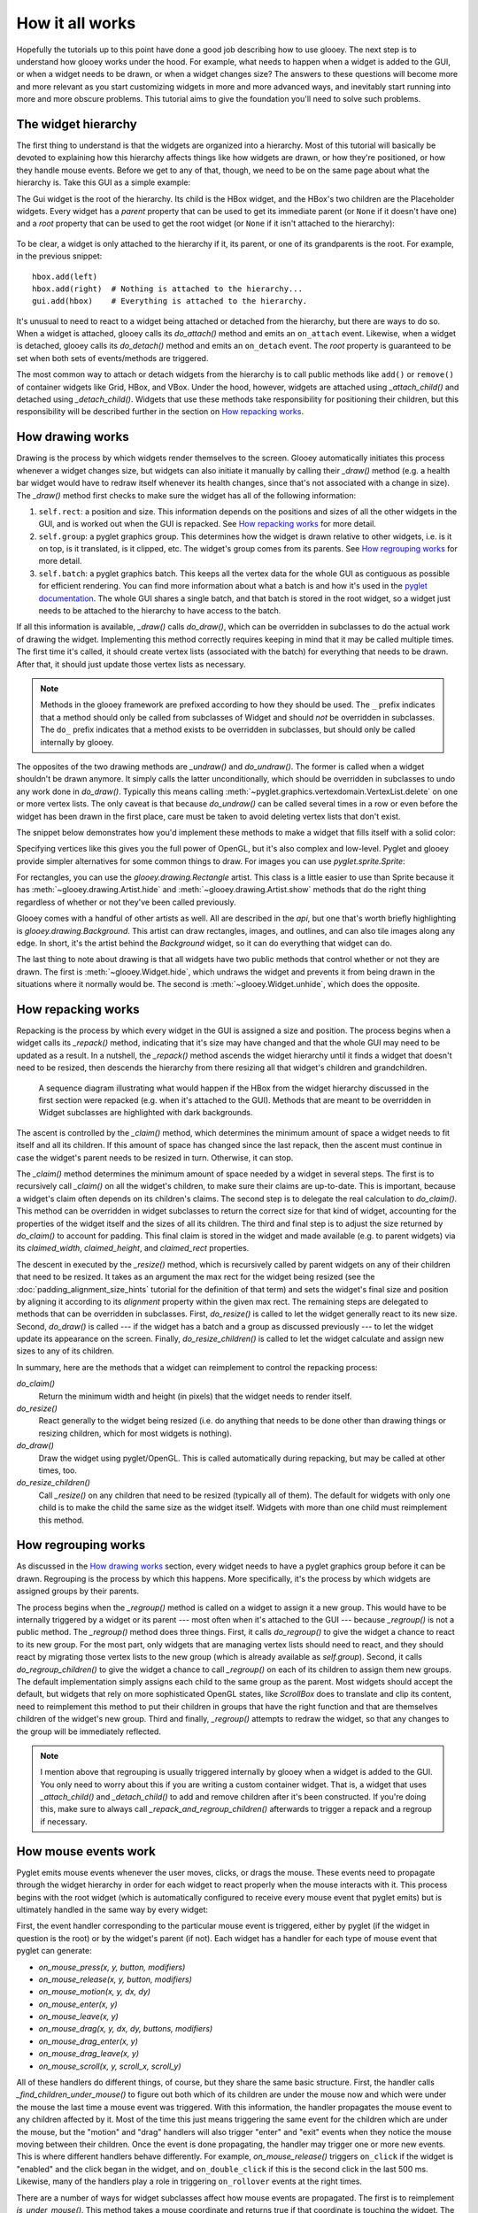 ****************
How it all works
****************

Hopefully the tutorials up to this point have done a good job describing how to 
use glooey.  The next step is to understand how glooey works under the hood.  
For example, what needs to happen when a widget is added to the GUI, or when a 
widget needs to be drawn, or when a widget changes size?  The answers to these 
questions will become more and more relevant as you start customizing widgets 
in more and more advanced ways, and inevitably start running into more and more 
obscure problems.  This tutorial aims to give the foundation you'll need to 
solve such problems.

The widget hierarchy
====================
The first thing to understand is that the widgets are organized into a 
hierarchy.  Most of this tutorial will basically be devoted to explaining how 
this hierarchy affects things like how widgets are drawn, or how they're 
positioned, or how they handle mouse events.  Before we get to any of that, 
though, we need to be on the same page about what the hierarchy is.  Take this 
GUI as a simple example:

.. demo:: how_it_all_works/hierarchy.py

   import pyglet
   import glooey

   window = pyglet.window.Window()

   gui = glooey.Gui(window)
   hbox = glooey.HBox(); hbox.padding = 10
   left = glooey.Placeholder()
   right = glooey.Placeholder()

   hbox.add(left)
   hbox.add(right)
   gui.add(hbox)

   pyglet.app.run()

The Gui widget is the root of the hierarchy.  Its child is the HBox widget, and 
the HBox's two children are the Placeholder widgets.  Every widget has a 
`parent` property that can be used to get its immediate parent (or ``None`` if 
it doesn't have one) and a `root` property that can be used to get the root 
widget (or ``None`` if it isn't attached to the hierarchy):

.. figure:: how_it_all_works/hierarchy.svg
   :align: center

To be clear, a widget is only attached to the hierarchy if it, its parent, or 
one of its grandparents is the root.  For example, in the previous snippet::

   hbox.add(left)
   hbox.add(right)  # Nothing is attached to the hierarchy...
   gui.add(hbox)    # Everything is attached to the hierarchy.

It's unusual to need to react to a widget being attached or detached from the 
hierarchy, but there are ways to do so.  When a widget is attached, glooey 
calls its `do_attach()` method and emits an ``on_attach`` event.  Likewise, 
when a widget is detached, glooey calls its `do_detach()` method and emits an 
``on_detach`` event.  The `root` property is guaranteed to be set when both 
sets of events/methods are triggered.

The most common way to attach or detach widgets from the hierarchy is to call 
public methods like ``add()`` or ``remove()`` of container widgets like Grid, 
HBox, and VBox.  Under the hood, however, widgets are attached using 
`_attach_child()` and detached using `_detach_child()`.  Widgets that use these 
methods take responsibility for positioning their children, but this 
responsibility will be described further in the section on `How repacking 
works`_.

How drawing works
=================
Drawing is the process by which widgets render themselves to the screen.  
Glooey automatically initiates this process whenever a widget changes size, but 
widgets can also initiate it manually by calling their `_draw()` method (e.g.  
a health bar widget would have to redraw itself whenever its health changes, 
since that's not associated with a change in size).  The `_draw()` method first 
checks to make sure the widget has all of the following information:

1. ``self.rect``: a position and size.  This information depends on the 
   positions and sizes of all the other widgets in the GUI, and is worked out 
   when the GUI is repacked.  See `How repacking works`_ for more detail.

2. ``self.group``: a pyglet graphics group.  This determines how the widget is 
   drawn relative to other widgets, i.e. is it on top, is it translated, is it 
   clipped, etc.  The widget's group comes from its parents.  See `How 
   regrouping works`_ for more detail.

3. ``self.batch``: a pyglet graphics batch.  This keeps all the vertex data for 
   the whole GUI as contiguous as possible for efficient rendering.  You can 
   find more information about what a batch is and how it's used in the `pyglet 
   documentation`__.  The whole GUI shares a single batch, and that batch is 
   stored in the root widget, so a widget just needs to be attached to the 
   hierarchy to have access to the batch.

__ http://pyglet.readthedocs.io/en/latest/programming_guide/graphics.html#batched-rendering

If all this information is available, `_draw()` calls `do_draw()`, which
can be overridden in subclasses to do the actual work of drawing the widget.  
Implementing this method correctly requires keeping in mind that it may be 
called multiple times.  The first time it's called, it should create vertex 
lists (associated with the batch) for everything that needs to be drawn.  After 
that, it should just update those vertex lists as necessary. 

.. note::
   
   Methods in the glooey framework are prefixed according to how they should be 
   used.  The ``_`` prefix indicates that a method should only be called from  
   subclasses of Widget and should *not* be overridden in subclasses.  The 
   ``do_`` prefix indicates that a method exists to be overridden in 
   subclasses, but should only be called internally by glooey.

The opposites of the two drawing methods are `_undraw()` and `do_undraw()`.  
The former is called when a widget shouldn't be drawn anymore.  It simply calls 
the latter unconditionally, which should be overridden in subclasses to undo 
any work done in `do_draw()`.  Typically this means calling 
:meth:`~pyglet.graphics.vertexdomain.VertexList.delete` on one or more vertex 
lists.  The only caveat is that because `do_undraw()` can be called several 
times in a row or even before the widget has been drawn in the first place, 
care must be taken to avoid deleting vertex lists that don't exist.

The snippet below demonstrates how you'd implement these methods to make a 
widget that fills itself with a solid color:

.. demo:: how_it_all_works/drawing.py

   class BlueRectangle(glooey.Widget):
       custom_alignment = 'center'
       custom_size_hint = 300, 200

       def __init__(self):
           super().__init__()
           self.vertex_list = None

       def do_claim(self):
           return 0, 0

       def do_draw(self):
           vertices = (
                   self.rect.bottom_left.tuple + 
                   self.rect.bottom_right.tuple + 
                   self.rect.top_right.tuple + 
                   self.rect.top_left.tuple
           )
           blue = 1, 71, 108

           # Only make a new vertex_list the first time `do_draw()` is called.  
           # After that, just update its position (in case the widget moved).
           if self.vertex_list is None:
               self.vertex_list = self.batch.add(
                       4, pyglet.gl.GL_QUADS, self.group,
                       ('v2f', vertices), ('c3B', 4 * blue)
               )
           else:
               self.vertex_list.vertices = vertices

       def do_undraw(self):
           if self.vertex_list is not None:
               self.vertex_list.delete()
               self.vertex_list = None

Specifying vertices like this gives you the full power of OpenGL, but it's also 
complex and low-level.  Pyglet and glooey provide simpler alternatives for some 
common things to draw.  For images you can use `pyglet.sprite.Sprite`:

.. demo:: how_it_all_works/sprite.py

   class SpriteDemo(glooey.Widget):
       custom_alignment = 'center'

       def __init__(self):
           super().__init__()
           self.sprite = None

       def do_claim(self):
           return 200, 200

       # Glooey calls this method when the widget is assigned a new group.
       # See the section on `How regrouping works` for more details.
       def do_regroup(self):
           if self.sprite is not None:
               self.sprite.batch = self.batch
               self.sprite.group = self.group

       def do_draw(self):
           if self.sprite is None:
               self.sprite = pyglet.sprite.Sprite(
                       img=pyglet.image.load('wesnoth_logo.png'),
                       x=self.rect.left,
                       y=self.rect.bottom,
                       batch=self.batch,
                       group=self.group,
               )
           else:
               self.sprite.set_position(
                       x=self.rect.left,
                       y=self.rect.bottom,
               )

       def do_undraw(self):
           if self.sprite is not None:
               self.sprite.delete()
               self.sprite = None

For rectangles, you can use the `glooey.drawing.Rectangle` artist.  This class 
is a little easier to use than Sprite because it has 
:meth:`~glooey.drawing.Artist.hide` and :meth:`~glooey.drawing.Artist.show` 
methods that do the right thing regardless of whether or not they've been 
called previously.

.. demo:: how_it_all_works/rectangle.py

   class RectangleDemo(glooey.Widget):
       custom_alignment = 'center'
       custom_size_hint = 300, 200

       def __init__(self):
           super().__init__()
           self.artist = glooey.drawing.Rectangle(
                   color=(1, 71, 108),
                   hidden=True, # Don't draw the rectangle yet.
           )

       def do_claim(self):
           return 0, 0

       # Glooey calls this method when the widget is assigned a new group.
       # See the section on `How regrouping works` for more details.
       def do_regroup(self):
           self.artist.batch = self.batch
           self.artist.group = self.group

       # Glooey calls this method when the widget is assigned a new size.
       # See the section on `How repacking works` for more details.
       def do_resize(self):
           self.artist.rect = self.rect

       def do_draw(self):
           self.artist.show()

       def do_undraw(self):
           self.artist.hide()

Glooey comes with a handful of other artists as well.  All are described in the 
`api`, but one that's worth briefly highlighting is 
`glooey.drawing.Background`.  This artist can draw rectangles, images, and 
outlines, and can also tile images along any edge.  In short, it's the artist 
behind the `Background` widget, so it can do everything that widget can do.

The last thing to note about drawing is that all widgets have two public 
methods that control whether or not they are drawn.  The first is 
:meth:`~glooey.Widget.hide`, which undraws the widget and prevents it from 
being drawn in the situations where it normally would be.  The second is 
:meth:`~glooey.Widget.unhide`, which does the opposite.

How repacking works
===================
Repacking is the process by which every widget in the GUI is assigned a size 
and position.  The process begins when a widget calls its `_repack()` method, 
indicating that it's size may have changed and that the whole GUI may need to 
be updated as a result.  In a nutshell, the `_repack()` method ascends the 
widget hierarchy until it finds a widget that doesn't need to be resized, then 
descends the hierarchy from there resizing all that widget's children and 
grandchildren.

.. figure:: how_it_all_works/repacking.svg

   A sequence diagram illustrating what would happen if the HBox from the 
   widget hierarchy discussed in the first section were repacked (e.g. when 
   it's attached to the GUI).  Methods that are meant to be overridden in 
   Widget subclasses are highlighted with dark backgrounds.

The ascent is controlled by the `_claim()` method, which determines the minimum 
amount of space a widget needs to fit itself and all its children.  If this 
amount of space has changed since the last repack, then the ascent must 
continue in case the widget's parent needs to be resized in turn.  Otherwise, 
it can stop.

The `_claim()` method determines the minimum amount of space needed by a widget 
in several steps.  The first is to recursively call `_claim()` on all the 
widget's children, to make sure their claims are up-to-date.  This is 
important, because a widget's claim often depends on its children's claims.  
The second step is to delegate the real calculation to `do_claim()`.  This 
method can be overridden in widget subclasses to return the correct size for 
that kind of widget, accounting for the properties of the widget itself and the 
sizes of all its children.  The third and final step is to adjust the size 
returned by `do_claim()` to account for padding.  This final claim is stored in 
the widget and made available (e.g. to parent widgets) via its `claimed_width`, 
`claimed_height`, and `claimed_rect` properties.

The descent in executed by the `_resize()` method, which is recursively called 
by parent widgets on any of their children that need to be resized.  It takes 
as an argument the max rect for the widget being resized (see the 
:doc:`padding_alignment_size_hints` tutorial for the definition of that term) 
and sets the widget's final size and position by aligning it according to its 
`alignment` property within the given max rect.  The remaining steps are 
delegated to methods that can be overridden in subclasses.  First, 
`do_resize()` is called to let the widget generally react to its new size.  
Second, `do_draw()` is called --- if the widget has a batch and a group as 
discussed previously --- to let the widget update its appearance on the screen.  
Finally, `do_resize_children()` is called to let the widget calculate and 
assign new sizes to any of its children.

In summary, here are the methods that a widget can reimplement to control the 
repacking process:

`do_claim()`
   Return the minimum width and height (in pixels) that the widget needs to 
   render itself.
   
`do_resize()`
   React generally to the widget being resized (i.e. do anything that needs to 
   be done other than drawing things or resizing children, which for most 
   widgets is nothing).

`do_draw()`
   Draw the widget using pyglet/OpenGL.  This is called automatically during 
   repacking, but may be called at other times, too.

`do_resize_children()`
   Call `_resize()` on any children that need to be resized (typically all of 
   them).  The default for widgets with only one child is to make the child the 
   same size as the widget itself.  Widgets with more than one child must 
   reimplement this method. 

How regrouping works
====================
As discussed in the `How drawing works`_ section, every widget needs to have a 
pyglet graphics group before it can be drawn.  Regrouping is the process by 
which this happens.  More specifically, it's the process by which widgets are 
assigned groups by their parents.

The process begins when the `_regroup()` method is called on a widget to assign 
it a new group.  This would have to be internally triggered by a widget or its 
parent --- most often when it's attached to the GUI --- because `_regroup()` is 
not a public method.  The `_regroup()` method does three things.  First, it 
calls `do_regroup()` to give the widget a chance to react to its new group.  
For the most part, only widgets that are managing vertex lists should need to 
react, and they should react by migrating those vertex lists to the new group 
(which is already available as `self.group`).  Second, it calls 
`do_regroup_children()` to give the widget a chance to call `_regroup()` on 
each of its children to assign them new groups.  The default implementation 
simply assigns each child to the same group as the parent.  Most widgets should 
accept the default, but widgets that rely on more sophisticated OpenGL states, 
like `ScrollBox` does to translate and clip its content, need to reimplement 
this method to put their children in groups that have the right function and 
that are themselves children of the widget's new group.  Third and finally, 
`_regroup()` attempts to redraw the widget, so that any changes to the group 
will be immediately reflected.

.. note::

   I mention above that regrouping is usually triggered internally by glooey 
   when a widget is added to the GUI.  You only need to worry about this if you 
   are writing a custom container widget.  That is, a widget that uses 
   `_attach_child()` and `_detach_child()` to add and remove children after 
   it's been constructed.  If you're doing this, make sure to always call 
   `_repack_and_regroup_children()` afterwards to trigger a repack and a 
   regroup if necessary.

How mouse events work
=====================
Pyglet emits mouse events whenever the user moves, clicks, or drags the mouse.  
These events need to propagate through the widget hierarchy in order for each 
widget to react properly when the mouse interacts with it.  This process begins 
with the root widget (which is automatically configured to receive every mouse 
event that pyglet emits) but is ultimately handled in the same way by every 
widget:

First, the event handler corresponding to the particular mouse event is 
triggered, either by pyglet (if the widget in question is the root) or by the 
widget's parent (if not).  Each widget has a handler for each type of mouse 
event that pyglet can generate:

- `on_mouse_press(x, y, button, modifiers)`
- `on_mouse_release(x, y, button, modifiers)`
- `on_mouse_motion(x, y, dx, dy)`
- `on_mouse_enter(x, y)`
- `on_mouse_leave(x, y)`
- `on_mouse_drag(x, y, dx, dy, buttons, modifiers)`
- `on_mouse_drag_enter(x, y)`
- `on_mouse_drag_leave(x, y)`
- `on_mouse_scroll(x, y, scroll_x, scroll_y)`

All of these handlers do different things, of course, but they share the same 
basic structure.  First, the handler calls `_find_children_under_mouse()` to 
figure out both which of its children are under the mouse now and which were 
under the mouse the last time a mouse event was triggered.  With this 
information, the handler propagates the mouse event to any children affected by 
it.  Most of the time this just means triggering the same event for the 
children which are under the mouse, but the "motion" and "drag" handlers will 
also trigger "enter" and "exit" events when they notice the mouse moving 
between their children.  Once the event is done propagating, the handler may 
trigger one or more new events.  This is where different handlers behave 
differently.  For example, `on_mouse_release()` triggers ``on_click`` if the 
widget is "enabled" and the click began in the widget, and ``on_double_click`` 
if this is the second click in the last 500 ms.  Likewise, many of the handlers 
play a role in triggering ``on_rollover`` events at the right times.

There are a number of ways for widget subclasses affect how mouse events are 
propagated.  The first is to reimplement `is_under_mouse()`.  This method takes 
a mouse coordinate and returns true if that coordinate is touching the widget.  
The default implementation returns true if the coordinate is within the 
widget's rectangle, but you can imagine reimplementing this for widgets 
irregular shapes.  Circular widgets are common, for example, and it's easy to 
calculate if a point is within a circle.  You could also support arbitrary 
outlines by using a bitmap to determine which pixels are inside a widget.  

The second way to affect how mouse events are propagated is to reimplement 
`do_find_children_near_mouse()`.  This method's job is to yield which of the 
widget's children could be under the given mouse coordinate (`is_under_mouse()` 
will subsequently be called on each one to figure out which really are under 
the mouse).  The default is to yield all of the widget's children, which is 
always correct, but not always efficient.  Containers like Grid, HBox, and VBox 
know where their children are located, so they can yield the right widgets in 
constant time rather than linear time.  This efficiency matters, because 
``on_mouse_motion`` events are triggered almost every frame, and often need to 
be propagated through several layers of containers.

The third way to affect how mouse events are propagated is to set 
`custom_propagate_mouse_events = False`.  This instructs the widget to simply 
not propagate mouse events, which can be useful if you're making a composite 
widget and want to take complete responsibility for interacting with the mouse, 
or if you just know that nothing it the widget should interact with the mouse 
and you want to save some time.

The fourth way to affect how mouse events are propagated is to call 
`_grab_mouse()` and (subsequently) `_ungrab_mouse()`.  The first method breaks 
the normal manner is which mouse events are propagated and forces them all to 
be directed towards the widget that grabbed the mouse, and the second method 
restores undoes this.  The grips inside scroll bars are a good example of when 
these methods are useful.  When you click the grip, it grabs the mouse so that 
even if the mouse leaves the scroll bar as you're dragging, the grip keeps 
moving with the mouse.  Then when you release the grip, it ungrabs the mouse 
and everything goes back to normal.  Only one widget can grab the mouse at a 
time.  If you try to grab it twice, and exception will be raised.

The last way to affect how mouse events are propagated is to overwrite the 
handlers, e.g. `on_mouse_press()` and friends.  This is the nuclear option, so 
to speak, but it lets you propagate events in any way you like.  For example, 
the Mover widget --- one of the fundamental building blocks of the scrolling 
widgets --- is responsible for efficiently moving a child around.  But under 
the hood, the child isn't really moving; Mover is just using `glTranslate()` in 
order to change where it's drawn.  In order for this trick to work, Mover also 
needs to reimplement the mouse handlers to apply the inverse translation to the 
mouse coordinates, otherwise there would be a mismatch between where the child 
appeared and where it could be clicked on.  Another example is the PanningGui 
widget, which reimplements these methods so it can take responsibility for 
tracking the position of the mouse (i.e. by adding up dx and dy every time the 
mouse moves).  This allows it to trigger ``on_mouse_pan`` events when the mouse 
appears to move off the screen, which can then be used to scroll around a 
larger scene in the way that many games do.
